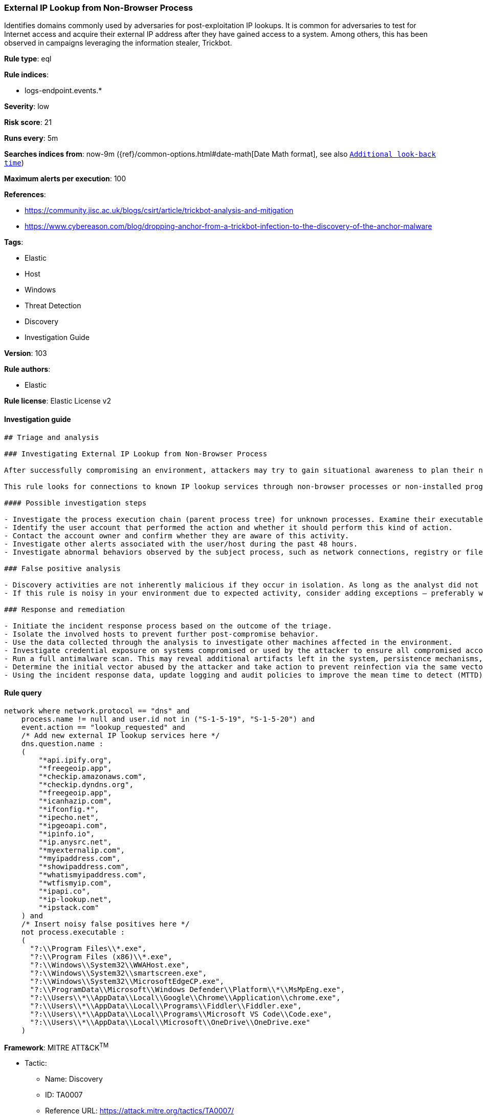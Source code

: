 [[prebuilt-rule-8-3-3-external-ip-lookup-from-non-browser-process]]
=== External IP Lookup from Non-Browser Process

Identifies domains commonly used by adversaries for post-exploitation IP lookups. It is common for adversaries to test for Internet access and acquire their external IP address after they have gained access to a system. Among others, this has been observed in campaigns leveraging the information stealer, Trickbot.

*Rule type*: eql

*Rule indices*: 

* logs-endpoint.events.*

*Severity*: low

*Risk score*: 21

*Runs every*: 5m

*Searches indices from*: now-9m ({ref}/common-options.html#date-math[Date Math format], see also <<rule-schedule, `Additional look-back time`>>)

*Maximum alerts per execution*: 100

*References*: 

* https://community.jisc.ac.uk/blogs/csirt/article/trickbot-analysis-and-mitigation
* https://www.cybereason.com/blog/dropping-anchor-from-a-trickbot-infection-to-the-discovery-of-the-anchor-malware

*Tags*: 

* Elastic
* Host
* Windows
* Threat Detection
* Discovery
* Investigation Guide

*Version*: 103

*Rule authors*: 

* Elastic

*Rule license*: Elastic License v2


==== Investigation guide


[source, markdown]
----------------------------------
## Triage and analysis

### Investigating External IP Lookup from Non-Browser Process

After successfully compromising an environment, attackers may try to gain situational awareness to plan their next steps. This can happen by running commands to enumerate network resources, users, connections, files, and installed security software.

This rule looks for connections to known IP lookup services through non-browser processes or non-installed programs. Using only the IP address of the compromised system, attackers can obtain valuable information such as the system's geographic location, the company that owns the IP, whether the system is cloud-hosted, and more.

#### Possible investigation steps

- Investigate the process execution chain (parent process tree) for unknown processes. Examine their executable files for prevalence, whether they are located in expected locations, and if they are signed with valid digital signatures.
- Identify the user account that performed the action and whether it should perform this kind of action.
- Contact the account owner and confirm whether they are aware of this activity.
- Investigate other alerts associated with the user/host during the past 48 hours.
- Investigate abnormal behaviors observed by the subject process, such as network connections, registry or file modifications, and any spawned child processes.

### False positive analysis

- Discovery activities are not inherently malicious if they occur in isolation. As long as the analyst did not identify suspicious activity related to the user or host, such alerts can be dismissed.
- If this rule is noisy in your environment due to expected activity, consider adding exceptions — preferably with a combination of user and command line conditions.

### Response and remediation

- Initiate the incident response process based on the outcome of the triage.
- Isolate the involved hosts to prevent further post-compromise behavior.
- Use the data collected through the analysis to investigate other machines affected in the environment.
- Investigate credential exposure on systems compromised or used by the attacker to ensure all compromised accounts are identified. Reset passwords for these accounts and other potentially compromised credentials, such as email, business systems, and web services.
- Run a full antimalware scan. This may reveal additional artifacts left in the system, persistence mechanisms, and malware components.
- Determine the initial vector abused by the attacker and take action to prevent reinfection via the same vector.
- Using the incident response data, update logging and audit policies to improve the mean time to detect (MTTD) and the mean time to respond (MTTR).

----------------------------------

==== Rule query


[source, js]
----------------------------------
network where network.protocol == "dns" and
    process.name != null and user.id not in ("S-1-5-19", "S-1-5-20") and
    event.action == "lookup_requested" and
    /* Add new external IP lookup services here */
    dns.question.name :
    (
        "*api.ipify.org",
        "*freegeoip.app",
        "*checkip.amazonaws.com",
        "*checkip.dyndns.org",
        "*freegeoip.app",
        "*icanhazip.com",
        "*ifconfig.*",
        "*ipecho.net",
        "*ipgeoapi.com",
        "*ipinfo.io",
        "*ip.anysrc.net",
        "*myexternalip.com",
        "*myipaddress.com",
        "*showipaddress.com",
        "*whatismyipaddress.com",
        "*wtfismyip.com",
        "*ipapi.co",
        "*ip-lookup.net",
        "*ipstack.com"
    ) and
    /* Insert noisy false positives here */
    not process.executable :
    (
      "?:\\Program Files\\*.exe",
      "?:\\Program Files (x86)\\*.exe",
      "?:\\Windows\\System32\\WWAHost.exe",
      "?:\\Windows\\System32\\smartscreen.exe",
      "?:\\Windows\\System32\\MicrosoftEdgeCP.exe",
      "?:\\ProgramData\\Microsoft\\Windows Defender\\Platform\\*\\MsMpEng.exe",
      "?:\\Users\\*\\AppData\\Local\\Google\\Chrome\\Application\\chrome.exe",
      "?:\\Users\\*\\AppData\\Local\\Programs\\Fiddler\\Fiddler.exe",
      "?:\\Users\\*\\AppData\\Local\\Programs\\Microsoft VS Code\\Code.exe",
      "?:\\Users\\*\\AppData\\Local\\Microsoft\\OneDrive\\OneDrive.exe"
    )

----------------------------------

*Framework*: MITRE ATT&CK^TM^

* Tactic:
** Name: Discovery
** ID: TA0007
** Reference URL: https://attack.mitre.org/tactics/TA0007/
* Technique:
** Name: System Network Configuration Discovery
** ID: T1016
** Reference URL: https://attack.mitre.org/techniques/T1016/
* Sub-technique:
** Name: Internet Connection Discovery
** ID: T1016.001
** Reference URL: https://attack.mitre.org/techniques/T1016/001/
* Technique:
** Name: System Location Discovery
** ID: T1614
** Reference URL: https://attack.mitre.org/techniques/T1614/
